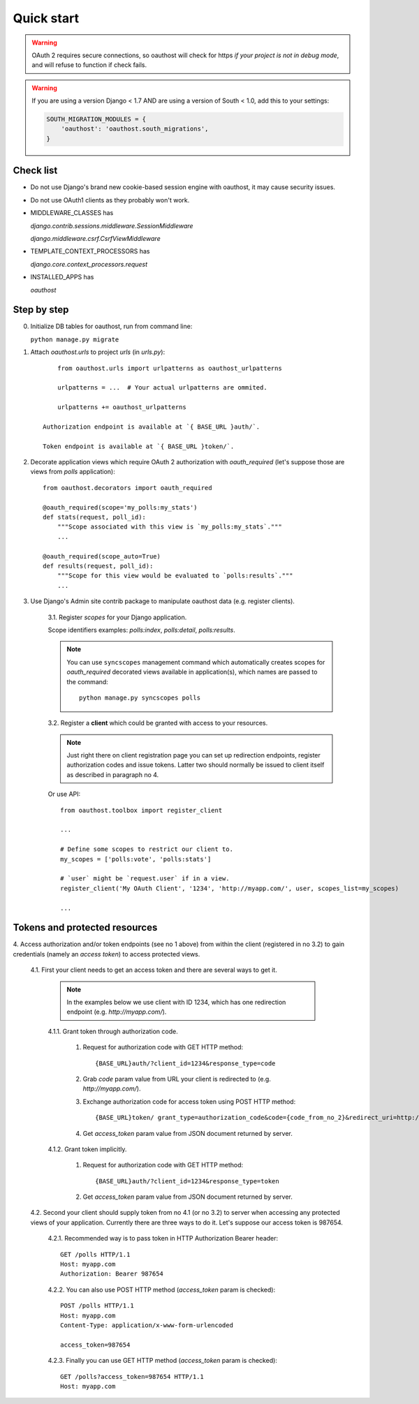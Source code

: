 Quick start
===========

.. warning::

    OAuth 2 requires secure connections, so oauthost will check for https
    *if your project is not in debug mode*, and will refuse to function
    if check fails.

.. warning::

    If you are using a version Django < 1.7 AND are using a version of South < 1.0, add this to your settings:

    .. code-block:: python

        SOUTH_MIGRATION_MODULES = {
            'oauthost': 'oauthost.south_migrations',
        }



Check list
----------

* Do not use Django's brand new cookie-based session engine with oauthost, it may cause security issues.
* Do not use OAuth1 clients as they probably won't work.
* MIDDLEWARE_CLASSES has

  `django.contrib.sessions.middleware.SessionMiddleware`

  `django.middleware.csrf.CsrfViewMiddleware`

* TEMPLATE_CONTEXT_PROCESSORS has

  `django.core.context_processors.request`

* INSTALLED_APPS has

  `oauthost`


Step by step
------------

0. Initialize DB tables for oauthost, run from command line:

   ``python manage.py migrate``


1. Attach `oauthost.urls` to project `urls` (in `urls.py`)::

        from oauthost.urls import urlpatterns as oauthost_urlpatterns

        urlpatterns = ...  # Your actual urlpatterns are ommited.

        urlpatterns += oauthost_urlpatterns

    Authorization endpoint is available at `{ BASE_URL }auth/`.

    Token endpoint is available at `{ BASE_URL }token/`.

2. Decorate application views which require OAuth 2 authorization with `oauth_required` (let's suppose those are views from `polls` application)::

    from oauthost.decorators import oauth_required

    @oauth_required(scope='my_polls:my_stats')
    def stats(request, poll_id):
        """Scope associated with this view is `my_polls:my_stats`."""
        ...

    @oauth_required(scope_auto=True)
    def results(request, poll_id):
        """Scope for this view would be evaluated to `polls:results`."""
        ...

3. Use Django's Admin site contrib package to manipulate oauthost data (e.g. register clients).

    3.1. Register *scopes* for your Django application.

    Scope identifiers examples: `polls:index`, `polls:detail`, `polls:results`.

    .. note::

        You can use ``syncscopes`` management command which automatically creates
        scopes for `oauth_required` decorated views available in application(s), which
        names are passed to the command::

            python manage.py syncscopes polls

    3.2. Register a **client** which could be granted with access to your resources.

    .. note::

        Just right there on client registration page you can set up redirection endpoints,
        register authorization codes and issue tokens. Latter two should normally be
        issued to client itself as described in paragraph no 4.


    Or use API::

        from oauthost.toolbox import register_client

        ...

        # Define some scopes to restrict our client to.
        my_scopes = ['polls:vote', 'polls:stats']

        # `user` might be `request.user` if in a view.
        register_client('My OAuth Client', '1234', 'http://myapp.com/', user, scopes_list=my_scopes)

        ...


Tokens and protected resources
------------------------------

4. Access authorization and/or token endpoints (see no 1 above) from within
the client (registered in no 3.2) to gain credentials (namely an *access token*)
to access protected views.

    4.1. First your client needs to get an access token and there are several ways to get it.

        .. note::

            In the examples below we use client with ID 1234, which has one redirection
            endpoint (e.g. `http://myapp.com/`).

        4.1.1. Grant token through authorization code.

            1. Request for authorization code with GET HTTP method::

                {BASE_URL}auth/?client_id=1234&response_type=code

            2. Grab `code` param value from URL your client is redirected to (e.g. `http://myapp.com/`).
            3. Exchange authorization code for access token using POST HTTP method::

                {BASE_URL}token/ grant_type=authorization_code&code={code_from_no_2}&redirect_uri=http://myapp.com/&client_id=1234

            4. Get `access_token` param value from JSON document returned by server.

        4.1.2. Grant token implicitly.

            1. Request for authorization code with GET HTTP method::

                {BASE_URL}auth/?client_id=1234&response_type=token

            2. Get `access_token` param value from JSON document returned by server.

    4.2. Second your client should supply token from no 4.1 (or no 3.2) to server when
    accessing any protected views of your application.
    Currently there are three ways to do it. Let's suppose our access token is 987654.

        4.2.1. Recommended way is to pass token in HTTP Authorization Bearer header::

            GET /polls HTTP/1.1
            Host: myapp.com
            Authorization: Bearer 987654

        4.2.2. You can also use POST HTTP method (`access_token` param is checked)::

            POST /polls HTTP/1.1
            Host: myapp.com
            Content-Type: application/x-www-form-urlencoded

            access_token=987654

        4.2.3. Finally you can use GET HTTP method (`access_token` param is checked)::

            GET /polls?access_token=987654 HTTP/1.1
            Host: myapp.com